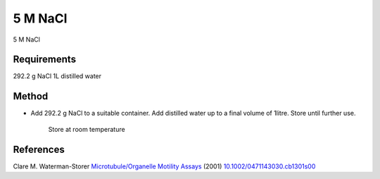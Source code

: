 5 M NaCl
========================================================================================================

.. sectionauthor:: Martin Fitzpatrick <martin.fitzpatrick@gmail.com>
.. tags:: nacl,media-solutions

5 M NaCl






Requirements
------------
292.2 g NaCl
1L distilled water


Method
------

- Add 292.2 g NaCl to a suitable container. Add distilled water up to a final volume of 1litre. Store until further use.

    Store at room temperature




References
----------


Clare M. Waterman-Storer `Microtubule/Organelle Motility Assays <http://dx.doi.org/10.1002/0471143030.cb1301s00>`__  (2001)
`10.1002/0471143030.cb1301s00 <http://dx.doi.org/10.1002/0471143030.cb1301s00>`__





